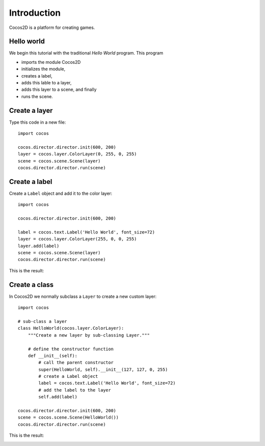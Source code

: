 Introduction
============

Cocos2D is a platform for creating games.

Hello world
-----------

We begin this tutorial with the traditional *Hello World* program. This program

* imports the module Cocos2D
* initializes the module,
* creates a label,
* adds this lable to a layer,
* adds this layer to a scene, and finally
* runs the scene.

Create a layer
--------------

Type this code in a new file::

    import cocos

    cocos.director.director.init(600, 200)
    layer = cocos.layer.ColorLayer(0, 255, 0, 255)
    scene = cocos.scene.Scene(layer)
    cocos.director.director.run(scene)

.. image:: img/hello1.png

Create a label
--------------

Create a ``Label`` object and add it to the color layer::

    import cocos

    cocos.director.director.init(600, 200)

    label = cocos.text.Label('Hello World', font_size=72)
    layer = cocos.layer.ColorLayer(255, 0, 0, 255)
    layer.add(label)
    scene = cocos.scene.Scene(layer)
    cocos.director.director.run(scene)

This is the result:

.. image:: img/hello2.png

Create a class
--------------

In Cocos2D we normally subclass a ``Layer`` to create
a new custom layer::

    import cocos

    # sub-class a layer
    class HelloWorld(cocos.layer.ColorLayer):
        """Create a new layer by sub-classing Layer."""

        # define the constructor function
        def __init__(self):
            # call the parent constructor
            super(HelloWorld, self).__init__(127, 127, 0, 255)
            # create a Label object
            label = cocos.text.Label('Hello World', font_size=72)
            # add the label to the layer
            self.add(label)

    cocos.director.director.init(600, 200)
    scene = cocos.scene.Scene(HelloWorld())
    cocos.director.director.run(scene)

This is the result:

.. image:: img/hello3.png
